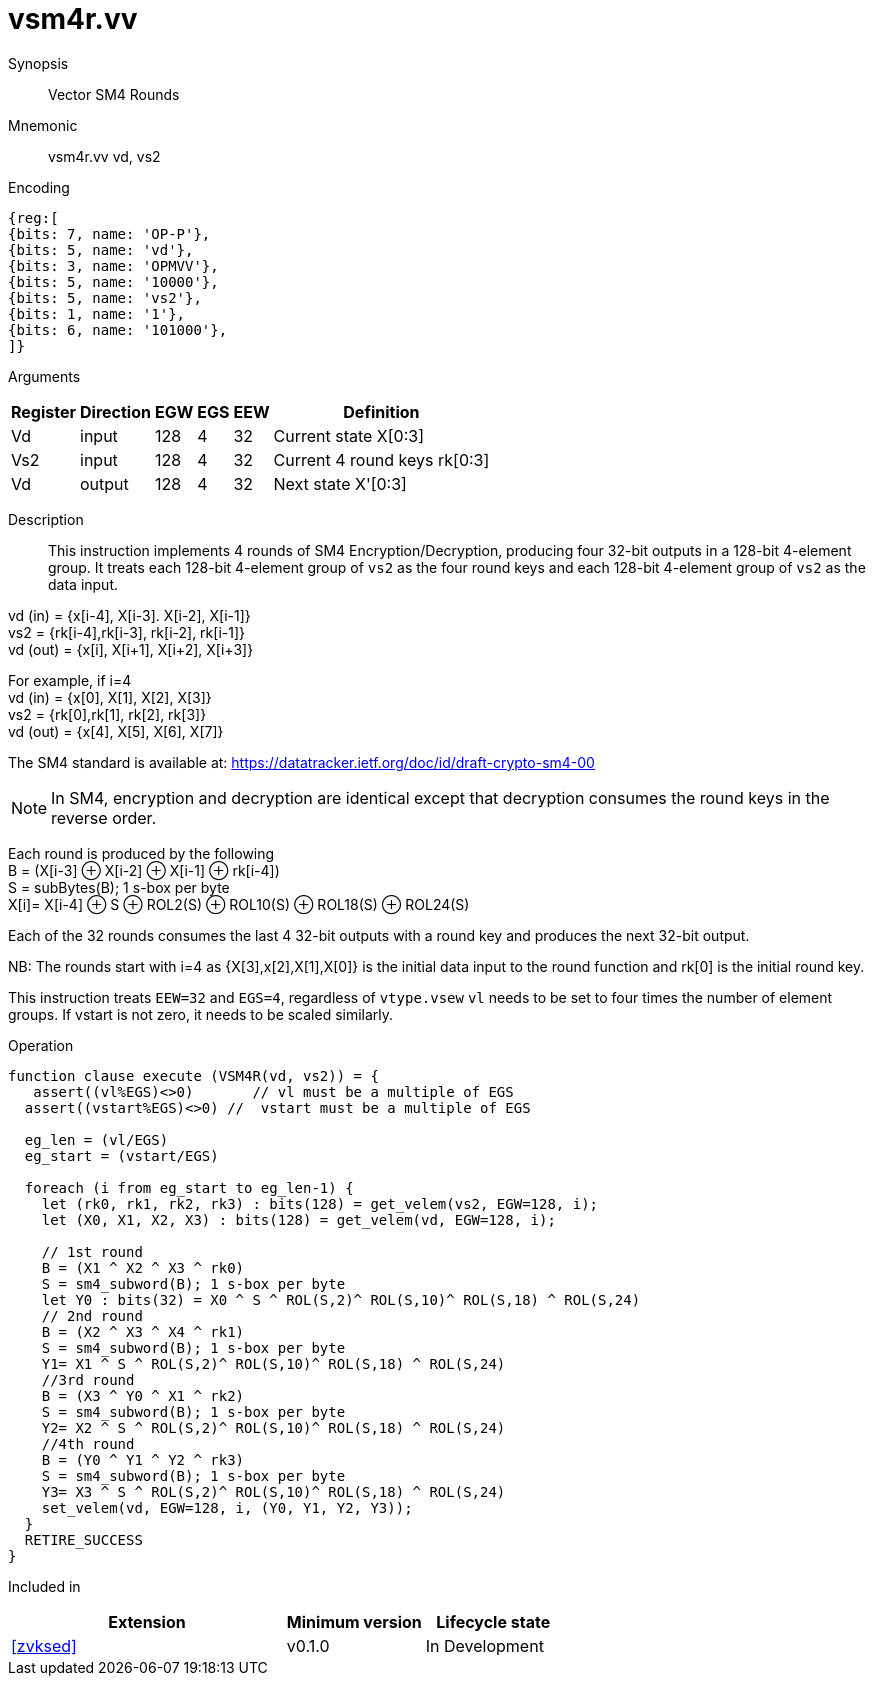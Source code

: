[[insns-vsm4r, SM4 Rounds]]
= vsm4r.vv

Synopsis::
Vector SM4 Rounds

Mnemonic::
vsm4r.vv vd, vs2

Encoding::
[wavedrom, , svg]
....
{reg:[
{bits: 7, name: 'OP-P'},
{bits: 5, name: 'vd'},
{bits: 3, name: 'OPMVV'},
{bits: 5, name: '10000'},
{bits: 5, name: 'vs2'},
{bits: 1, name: '1'},
{bits: 6, name: '101000'},
]}
....

Arguments::

[%autowidth]
[%header,cols="4,2,2,2,2,2"]
|===
|Register
|Direction
|EGW
|EGS
|EEW
|Definition

| Vd   | input  | 128  | 4 | 32 | Current state X[0:3]
| Vs2  | input  | 128  | 4 | 32 | Current 4 round keys rk[0:3]
| Vd   | output | 128  | 4 | 32 | Next state X'[0:3]
|===

Description::
This instruction implements 4 rounds of SM4 Encryption/Decryption, producing four 32-bit outputs in
a 128-bit 4-element group.
It treats each 128-bit 4-element group of `vs2` as the four round keys and
each 128-bit 4-element group of `vs2` as the data input.

vd (in) = {x[i-4], X[i-3]. X[i-2], X[i-1]} +
vs2 = {rk[i-4],rk[i-3], rk[i-2], rk[i-1]} +
vd (out) = {x[i], X[i+1], X[i+2], X[i+3]} +

For example, if i=4 +
vd (in) = {x[0], X[1], X[2], X[3]} +
vs2 = {rk[0],rk[1], rk[2], rk[3]} +
vd (out) = {x[4], X[5], X[6], X[7]} +

The SM4 standard is available at: https://datatracker.ietf.org/doc/id/draft-crypto-sm4-00

[NOTE]
====
In SM4, encryption and decryption are identical except that decryption consumes the round keys in the reverse order.
====

Each round is produced by the following +
  B = (X[i-3] &#8853; X[i-2] &#8853; X[i-1] &#8853; rk[i-4]) +
  S = subBytes(B); 1 s-box per byte +
  X[i]= X[i-4] &#8853; S &#8853; ROL2(S) &#8853; ROL10(S) &#8853; ROL18(S) &#8853; ROL24(S) +

Each of the 32 rounds consumes the last 4 32-bit outputs with a round key and produces the next 32-bit output.

NB: The rounds start with i=4 as {X[3],x[2],X[1],X[0]} is the initial data input to the round function
and rk[0] is the initial round key.

This instruction treats `EEW=32` and `EGS=4`, regardless of `vtype.vsew`
`vl` needs to be set to four times the number of element groups.
If vstart is not zero, it needs to be scaled similarly.

Operation::
[source,pseudocode]
--
function clause execute (VSM4R(vd, vs2)) = {
   assert((vl%EGS)<>0)       // vl must be a multiple of EGS
  assert((vstart%EGS)<>0) //  vstart must be a multiple of EGS

  eg_len = (vl/EGS)
  eg_start = (vstart/EGS)
  
  foreach (i from eg_start to eg_len-1) {
    let (rk0, rk1, rk2, rk3) : bits(128) = get_velem(vs2, EGW=128, i);
    let (X0, X1, X2, X3) : bits(128) = get_velem(vd, EGW=128, i);

    // 1st round
    B = (X1 ^ X2 ^ X3 ^ rk0)
    S = sm4_subword(B); 1 s-box per byte
    let Y0 : bits(32) = X0 ^ S ^ ROL(S,2)^ ROL(S,10)^ ROL(S,18) ^ ROL(S,24)
    // 2nd round
    B = (X2 ^ X3 ^ X4 ^ rk1)
    S = sm4_subword(B); 1 s-box per byte
    Y1= X1 ^ S ^ ROL(S,2)^ ROL(S,10)^ ROL(S,18) ^ ROL(S,24)
    //3rd round
    B = (X3 ^ Y0 ^ X1 ^ rk2)
    S = sm4_subword(B); 1 s-box per byte
    Y2= X2 ^ S ^ ROL(S,2)^ ROL(S,10)^ ROL(S,18) ^ ROL(S,24)
    //4th round
    B = (Y0 ^ Y1 ^ Y2 ^ rk3)
    S = sm4_subword(B); 1 s-box per byte
    Y3= X3 ^ S ^ ROL(S,2)^ ROL(S,10)^ ROL(S,18) ^ ROL(S,24)
    set_velem(vd, EGW=128, i, (Y0, Y1, Y2, Y3));
  }
  RETIRE_SUCCESS
}
--

Included in::
[%header,cols="4,2,2"]
|===
|Extension
|Minimum version
|Lifecycle state

| <<zvksed>>
| v0.1.0
| In Development
|===
